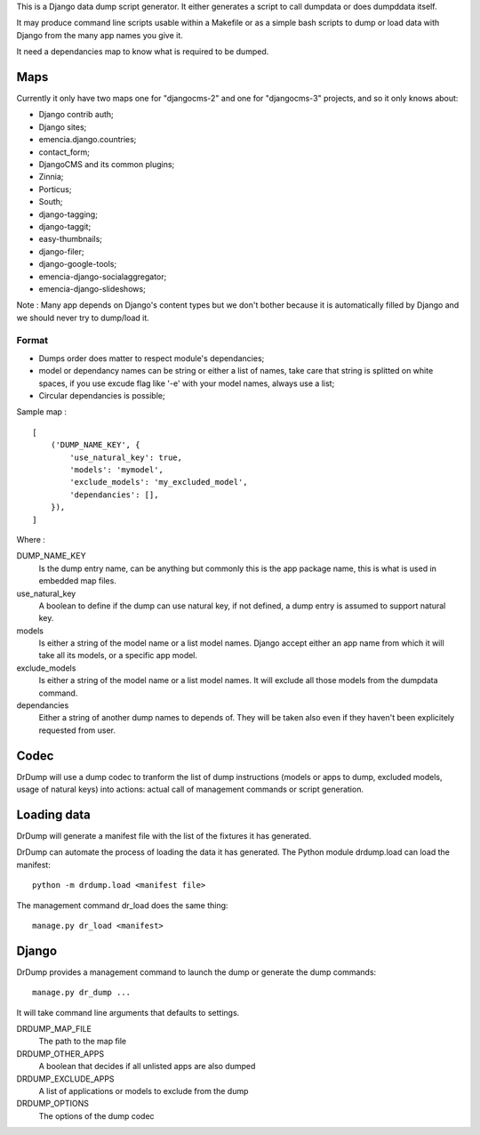 .. _Django: https://www.djangoproject.com/
.. _Dr Dump: https://github.com/emencia/dr-dump

This is a Django data dump script generator. It either generates a script to
call dumpdata or does dumpddata itself.

It may produce command line scripts usable within a Makefile or as a simple
bash scripts to dump or load data with Django from the many app names you give
it.

It need a dependancies map to know what is required to be dumped.

Maps
====

Currently it only have two maps one for "djangocms-2" and one for "djangocms-3"
projects, and so it only knows about:

* Django contrib auth;
* Django sites;
* emencia.django.countries;
* contact_form;
* DjangoCMS and its common plugins;
* Zinnia;
* Porticus;
* South;
* django-tagging;
* django-taggit;
* easy-thumbnails;
* django-filer;
* django-google-tools;
* emencia-django-socialaggregator;
* emencia-django-slideshows;

Note : Many app depends on Django's content types but we don't bother because
it is automatically filled by Django and we should never try to dump/load it.

Format
******

* Dumps order does matter to respect module's dependancies;
* model or dependancy names can be string or either a list of names, take care
  that string is splitted on white spaces, if you use excude flag like '-e'
  with your model names, always use a list;
* Circular dependancies is possible;

Sample map : ::

    [
        ('DUMP_NAME_KEY', {
            'use_natural_key': true,
            'models': 'mymodel',
            'exclude_models': 'my_excluded_model',
            'dependancies': [],
        }),
    ]

Where :

DUMP_NAME_KEY
    Is the dump entry name, can be anything but commonly this is the app
    package name, this is what is used in embedded map files.
use_natural_key
    A boolean to define if the dump can use natural key, if not defined, a dump
    entry is assumed to support natural key.
models
    Is either a string of the model name or a list model names. Django accept
    either an app name from which it will take all its models, or a specific
    app model.
exclude_models
    Is either a string of the model name or a list model names. It will exclude
    all those models from the dumpdata command.
dependancies
    Either a string of another dump names to depends of. They will be taken
    also even if they haven't been explicitely requested from user.


Codec
=====

DrDump will use a dump codec to tranform the list of dump instructions (models
or apps to dump, excluded models, usage of natural keys) into actions: actual
call of management commands or script generation.


Loading data
============

DrDump will generate a manifest file with the list of the fixtures it
has generated.

DrDump can automate the process of loading the data it has generated. The
Python module drdump.load can load the manifest::

    python -m drdump.load <manifest file>

The management command dr_load does the same thing::

    manage.py dr_load <manifest>


Django
======

DrDump provides a management command to launch the dump or generate the dump
commands::

    manage.py dr_dump ...

It will take command line arguments that defaults to settings.

DRDUMP_MAP_FILE
    The path to the map file
DRDUMP_OTHER_APPS
    A boolean that decides if all unlisted apps are also dumped
DRDUMP_EXCLUDE_APPS
    A list of applications or models to exclude from the dump
DRDUMP_OPTIONS
    The options of the dump codec
